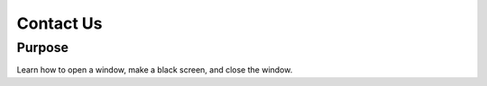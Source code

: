 Contact Us
==========

Purpose
^^^^^^^

Learn how to open a window, make a black screen, and close
the window.
